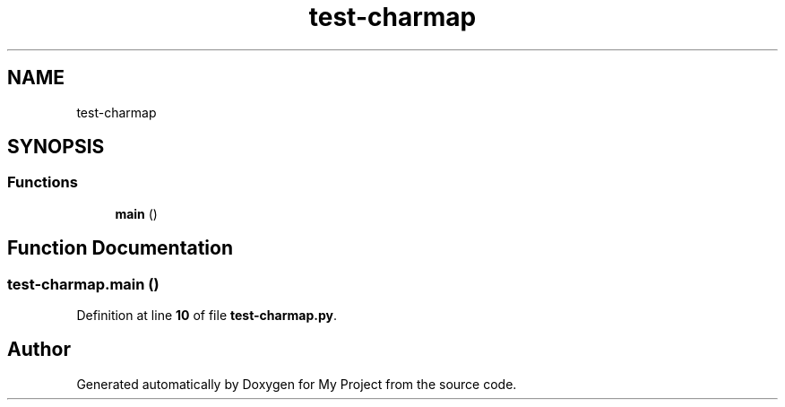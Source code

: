 .TH "test-charmap" 3 "My Project" \" -*- nroff -*-
.ad l
.nh
.SH NAME
test-charmap
.SH SYNOPSIS
.br
.PP
.SS "Functions"

.in +1c
.ti -1c
.RI "\fBmain\fP ()"
.br
.in -1c
.SH "Function Documentation"
.PP 
.SS "test\-charmap\&.main ()"

.PP
Definition at line \fB10\fP of file \fBtest\-charmap\&.py\fP\&.
.SH "Author"
.PP 
Generated automatically by Doxygen for My Project from the source code\&.

